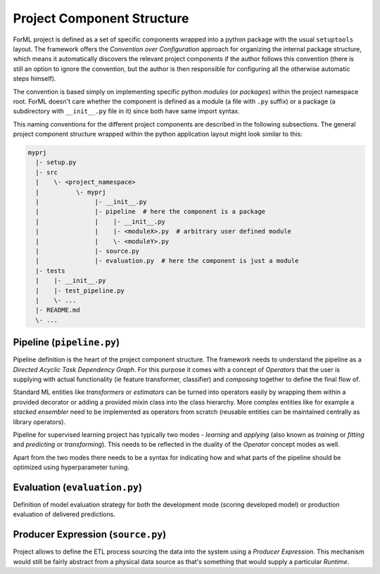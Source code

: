 Project Component Structure
---------------------------

ForML project is defined as a set of specific components wrapped into a python package with the usual ``setuptools``
layout. The framework offers the *Convention over Configuration* approach for organizing the internal package structure,
which means it automatically discovers the relevant project components if the author follows this convention (there is
still an option to ignore the convention, but the author is then responsible for configuring all the otherwise
automatic steps himself).

The convention is based simply on implementing specific python *modules* (or *packages*) within the project
namespace root. ForML doesn't care whether the component is defined as a module (a file with ``.py`` suffix) or
a package (a subdirectory with ``__init__.py`` file in it) since both have same import syntax.

This naming conventions for the different project components are described in the following subsections. The general
project component structure wrapped within the python application layout might look similar to this:

.. code-block::

    myprj
      |- setup.py
      |- src
      |    \- <project_namespace>
      |          \- myprj
      |               |- __init__.py
      |               |- pipeline  # here the component is a package
      |               |    |- __init__.py
      |               |    |- <moduleX>.py  # arbitrary user defined module
      |               |    \- <moduleY>.py
      |               |- source.py
      |               |- evaluation.py  # here the component is just a module
      |- tests
      |    |- __init__.py
      |    |- test_pipeline.py
      |    \- ...
      |- README.md
      \- ...



Pipeline (``pipeline.py``)
''''''''''''''''''''''''''

Pipeline definition is the heart of the project component structure. The framework needs to understand the
pipeline as a *Directed Acyclic Task Dependency Graph*. For this purpose it comes with a concept of *Operators* that
the user is supplying with actual functionality (ie feature transformer, classifier) and *composing* together to
define the final flow of.

Standard ML entities like *transformers* or *estimators* can be turned into operators easily by wrapping them within a
provided decorator or adding a provided mixin class into the class hierarchy. More complex entities like for example
a *stacked ensembler* need to be implemented as operators from scratch (reusable entities can be maintained centrally as
library operators).

Pipeline for supervised learning project has typically two modes - *learning* and *applying* (also known as *training*
or *fitting* and *predicting* or *transforming*). This needs to be reflected in the duality of the *Operator* concept
modes as well.

Apart from the two modes there needs to be a syntax for indicating how and what parts of the pipeline should be
optimized using hyperparameter tuning.


Evaluation (``evaluation.py``)
''''''''''''''''''''''''''''''

Definition of model evaluation strategy for both the development mode (scoring developed model) or production
evaluation of delivered predictions.


Producer Expression (``source.py``)
'''''''''''''''''''''''''''''''''''

Project allows to define the ETL process sourcing the data into the system using a *Producer Expression*. This mechanism
would still be fairly abstract from a physical data source as that's something that would supply a particular *Runtime*.
